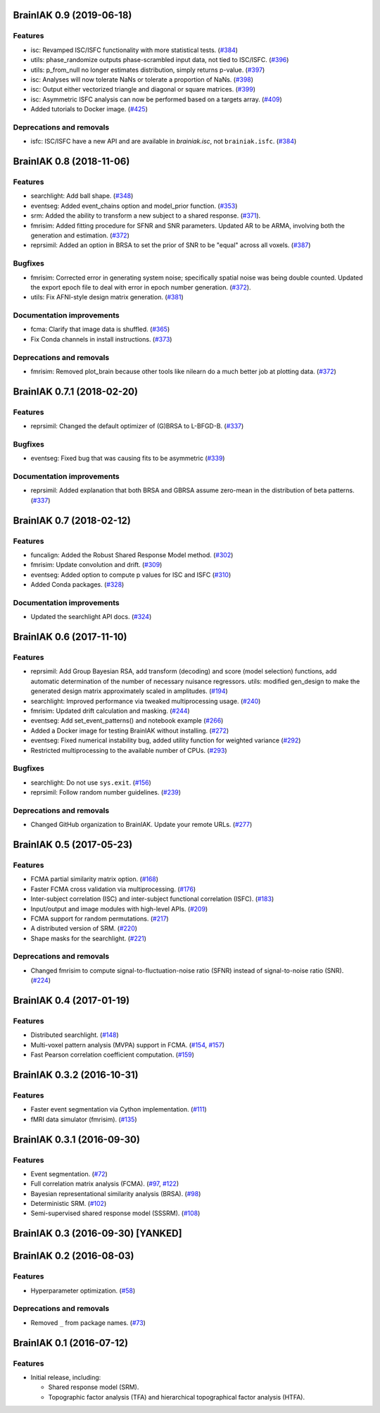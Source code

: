 .. This file is managed by towncrier.

.. towncrier release notes start

BrainIAK 0.9 (2019-06-18)
=========================

Features
--------

- isc: Revamped ISC/ISFC functionality with more statistical tests. (`#384
  <https://github.com/brainiak/brainiak/issues/384>`_)
- utils: phase_randomize outputs phase-scrambled input data, not tied to
  ISC/ISFC. (`#396 <https://github.com/brainiak/brainiak/issues/396>`_)
- utils: p_from_null no longer estimates distribution, simply returns p-value.
  (`#397 <https://github.com/brainiak/brainiak/issues/397>`_)
- isc: Analyses will now tolerate NaNs or tolerate a proportion of NaNs. (`#398
  <https://github.com/brainiak/brainiak/issues/398>`_)
- isc: Output either vectorized triangle and diagonal or square matrices.
  (`#399 <https://github.com/brainiak/brainiak/issues/399>`_)
- isc: Asymmetric ISFC analysis can now be performed based on a targets array.
  (`#409 <https://github.com/brainiak/brainiak/issues/409>`_)
- Added tutorials to Docker image. (`#425
  <https://github.com/brainiak/brainiak/pull/425>`_)

Deprecations and removals
-------------------------

- isfc: ISC/ISFC have a new API and are available in `brainiak.isc`, not
  ``brainiak.isfc``. (`#384
  <https://github.com/brainiak/brainiak/issues/384>`_)


BrainIAK 0.8 (2018-11-06)
=========================

Features
--------

- searchlight: Add ball shape. (`#348
  <https://github.com/brainiak/brainiak/pull/348>`_)
- eventseg: Added event_chains option and model_prior function. (`#353
  <https://github.com/brainiak/brainiak/pull/353>`_)
- srm: Added the ability to transform a new subject to a shared response.
  (`#371 <https://github.com/brainiak/brainiak/pull/371>`_).
- fmrisim: Added fitting procedure for SFNR and SNR parameters. Updated AR to
  be ARMA, involving both the generation and estimation. (`#372
  <https://github.com/brainiak/brainiak/pull/372>`_)
- reprsimil: Added an option in BRSA to set the prior of SNR to be "equal"
  across all voxels. (`#387
  <https://github.com/brainiak/brainiak/pull/387>`_)


Bugfixes
--------

- fmrisim: Corrected error in generating system noise; specifically spatial
  noise was being double counted. Updated the export epoch file to deal with
  error in epoch number generation. (`#372
  <https://github.com/brainiak/brainiak/pull/372>`_).
- utils: Fix AFNI-style design matrix generation. (`#381
  <https://github.com/brainiak/brainiak/pull/381>`_)


Documentation improvements
--------------------------

- fcma: Clarify that image data is shuffled. (`#365
  <https://github.com/brainiak/brainiak/pull/365>`_)
- Fix Conda channels in install instructions. (`#373
  <https://github.com/brainiak/brainiak/pull/373>`_)


Deprecations and removals
-------------------------

- fmrisim: Removed plot_brain because other tools like nilearn do a much better
  job at plotting data. (`#372
  <https://github.com/brainiak/brainiak/pull/372>`_)


BrainIAK 0.7.1 (2018-02-20)
===========================

Features
--------

- reprsimil: Changed the default optimizer of (G)BRSA to L-BFGD-B. (`#337
  <https://github.com/brainiak/brainiak/pull/337>`_)


Bugfixes
--------

- eventseg: Fixed bug that was causing fits to be asymmetric (`#339
  <https://github.com/brainiak/brainiak/issues/339>`_)


Documentation improvements
--------------------------

- reprsimil: Added explanation that both BRSA and GBRSA assume zero-mean in the
  distribution of beta patterns. (`#337
  <https://github.com/brainiak/brainiak/pull/337>`_)


BrainIAK 0.7 (2018-02-12)
=========================

Features
--------

- funcalign: Added the Robust Shared Response Model method. (`#302
  <https://github.com/brainiak/brainiak/issues/302>`_)
- fmrisim: Update convolution and drift. (`#309
  <https://github.com/brainiak/brainiak/pull/309>`_)
- eventseg: Added option to compute p values for ISC and ISFC (`#310
  <https://github.com/brainiak/brainiak/issues/310>`_)
- Added Conda packages. (`#328
  <https://github.com/brainiak/brainiak/issues/328>`_)


Documentation improvements
--------------------------

- Updated the searchlight API docs. (`#324
  <https://github.com/brainiak/brainiak/issues/324>`_)


BrainIAK 0.6 (2017-11-10)
=========================

Features
--------

- reprsimil: Add Group Bayesian RSA, add transform (decoding) and score (model
  selection) functions, add automatic determination of the number of necessary
  nuisance regressors. utils: modified gen_design to make the generated design
  matrix approximately scaled in amplitudes. (`#194
  <https://github.com/brainiak/brainiak/issues/194>`_)
- searchlight: Improved performance via tweaked multiprocessing usage. (`#240
  <https://github.com/brainiak/brainiak/issues/240>`_)
- fmrisim: Updated drift calculation and masking. (`#244
  <https://github.com/brainiak/brainiak/pull/244>`_)
- eventseg: Add set_event_patterns() and notebook example (`#266
  <https://github.com/brainiak/brainiak/issues/266>`_)
- Added a Docker image for testing BrainIAK without installing. (`#272
  <https://github.com/brainiak/brainiak/issues/272>`_)
- eventseg: Fixed numerical instability bug, added utility function for
  weighted variance (`#292 <https://github.com/brainiak/brainiak/issues/292>`_)
- Restricted multiprocessing to the available number of CPUs. (`#293
  <https://github.com/brainiak/brainiak/issues/293>`_)


Bugfixes
--------

- searchlight: Do not use ``sys.exit``. (`#156
  <https://github.com/brainiak/brainiak/issues/156>`_)
- reprsimil: Follow random number guidelines. (`#239
  <https://github.com/brainiak/brainiak/issues/239>`_)


Deprecations and removals
-------------------------

- Changed GitHub organization to BrainIAK. Update your remote URLs. (`#277
  <https://github.com/brainiak/brainiak/issues/277>`_)


BrainIAK 0.5 (2017-05-23)
=========================

Features
--------

- FCMA partial similarity matrix option. (`#168
  <https://github.com/brainiak/brainiak/issues/168>`_)
- Faster FCMA cross validation via multiprocessing. (`#176
  <https://github.com/brainiak/brainiak/issues/176>`_)
- Inter-subject correlation (ISC) and inter-subject functional correlation
  (ISFC). (`#183 <https://github.com/brainiak/brainiak/issues/183>`_)
- Input/output and image modules with high-level APIs. (`#209
  <https://github.com/brainiak/brainiak/pull/209>`_)
- FCMA support for random permutations. (`#217
  <https://github.com/brainiak/brainiak/issues/217>`_)
- A distributed version of SRM. (`#220
  <https://github.com/brainiak/brainiak/issues/220>`_)
- Shape masks for the searchlight. (`#221
  <https://github.com/brainiak/brainiak/issues/221>`_)


Deprecations and removals
-------------------------

- Changed fmrisim to compute signal-to-fluctuation-noise ratio (SFNR) instead
  of signal-to-noise ratio (SNR). (`#224
  <https://github.com/brainiak/brainiak/issues/224>`_)


BrainIAK 0.4 (2017-01-19)
=========================

Features
--------

- Distributed searchlight. (`#148
  <https://github.com/brainiak/brainiak/issues/148>`_)
- Multi-voxel pattern analysis (MVPA) support in FCMA. (`#154
  <https://github.com/brainiak/brainiak/issues/154>`_, `#157
  <https://github.com/brainiak/brainiak/pull/157)>`_)
- Fast Pearson correlation coefficient computation. (`#159
  <https://github.com/brainiak/brainiak/issues/159>`_)

BrainIAK 0.3.2 (2016-10-31)
===========================

Features
--------

- Faster event segmentation via Cython implementation.  (`#111
  <https://github.com/brainiak/brainiak/pull/111>`_)
- fMRI data simulator (fmrisim). (`#135
  <https://github.com/brainiak/brainiak/pull/135>`_)


BrainIAK 0.3.1 (2016-09-30)
===========================

Features
--------

- Event segmentation. (`#72 <https://github.com/brainiak/brainiak/issues/72>`_)
- Full correlation matrix analysis (FCMA). (`#97
  <https://github.com/brainiak/brainiak/issues/97>`_, `#122
  <https://github.com/brainiak/brainiak/pull/122>`_)
- Bayesian representational similarity analysis (BRSA). (`#98
  <https://github.com/brainiak/brainiak/issues/98>`_)
- Deterministic SRM. (`#102
  <https://github.com/brainiak/brainiak/issues/102>`_)
- Semi-supervised shared response model (SSSRM). (`#108
  <https://github.com/brainiak/brainiak/issues/108>`_)


BrainIAK 0.3 (2016-09-30) [YANKED]
==================================


BrainIAK 0.2 (2016-08-03)
=========================

Features
--------

- Hyperparameter optimization. (`#58
  <https://github.com/brainiak/brainiak/pull/58>`_)


Deprecations and removals
-------------------------

- Removed ``_`` from package names. (`#73
  <https://github.com/brainiak/brainiak/issues/73>`_)


BrainIAK 0.1 (2016-07-12)
=========================

Features
--------

- Initial release, including:

  * Shared response model (SRM).
  * Topographic factor analysis (TFA) and hierarchical topographical factor
    analysis (HTFA).
